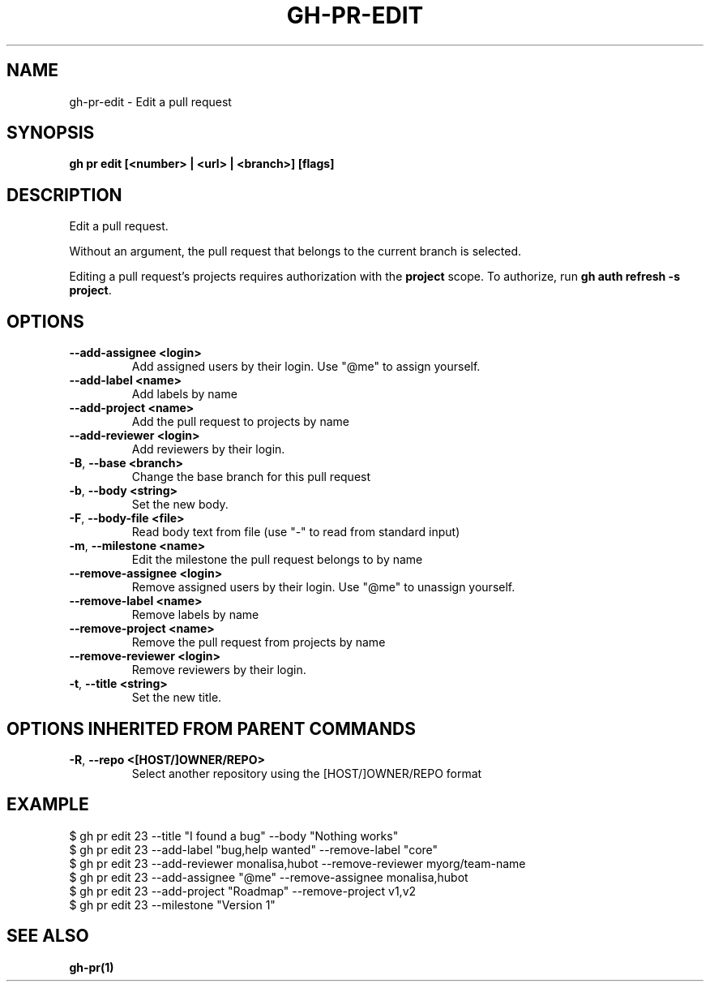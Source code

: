 .nh
.TH "GH-PR-EDIT" "1" "Apr 2024" "GitHub CLI 2.49.0" "GitHub CLI manual"

.SH NAME
.PP
gh-pr-edit - Edit a pull request


.SH SYNOPSIS
.PP
\fBgh pr edit [<number> | <url> | <branch>] [flags]\fR


.SH DESCRIPTION
.PP
Edit a pull request.

.PP
Without an argument, the pull request that belongs to the current branch
is selected.

.PP
Editing a pull request's projects requires authorization with the \fBproject\fR scope.
To authorize, run \fBgh auth refresh -s project\fR\&.


.SH OPTIONS
.TP
\fB--add-assignee\fR \fB<login>\fR
Add assigned users by their login. Use "@me" to assign yourself.

.TP
\fB--add-label\fR \fB<name>\fR
Add labels by name

.TP
\fB--add-project\fR \fB<name>\fR
Add the pull request to projects by name

.TP
\fB--add-reviewer\fR \fB<login>\fR
Add reviewers by their login.

.TP
\fB-B\fR, \fB--base\fR \fB<branch>\fR
Change the base branch for this pull request

.TP
\fB-b\fR, \fB--body\fR \fB<string>\fR
Set the new body.

.TP
\fB-F\fR, \fB--body-file\fR \fB<file>\fR
Read body text from file (use "-" to read from standard input)

.TP
\fB-m\fR, \fB--milestone\fR \fB<name>\fR
Edit the milestone the pull request belongs to by name

.TP
\fB--remove-assignee\fR \fB<login>\fR
Remove assigned users by their login. Use "@me" to unassign yourself.

.TP
\fB--remove-label\fR \fB<name>\fR
Remove labels by name

.TP
\fB--remove-project\fR \fB<name>\fR
Remove the pull request from projects by name

.TP
\fB--remove-reviewer\fR \fB<login>\fR
Remove reviewers by their login.

.TP
\fB-t\fR, \fB--title\fR \fB<string>\fR
Set the new title.


.SH OPTIONS INHERITED FROM PARENT COMMANDS
.TP
\fB-R\fR, \fB--repo\fR \fB<[HOST/]OWNER/REPO>\fR
Select another repository using the [HOST/]OWNER/REPO format


.SH EXAMPLE
.EX
$ gh pr edit 23 --title "I found a bug" --body "Nothing works"
$ gh pr edit 23 --add-label "bug,help wanted" --remove-label "core"
$ gh pr edit 23 --add-reviewer monalisa,hubot  --remove-reviewer myorg/team-name
$ gh pr edit 23 --add-assignee "@me" --remove-assignee monalisa,hubot
$ gh pr edit 23 --add-project "Roadmap" --remove-project v1,v2
$ gh pr edit 23 --milestone "Version 1"

.EE


.SH SEE ALSO
.PP
\fBgh-pr(1)\fR
